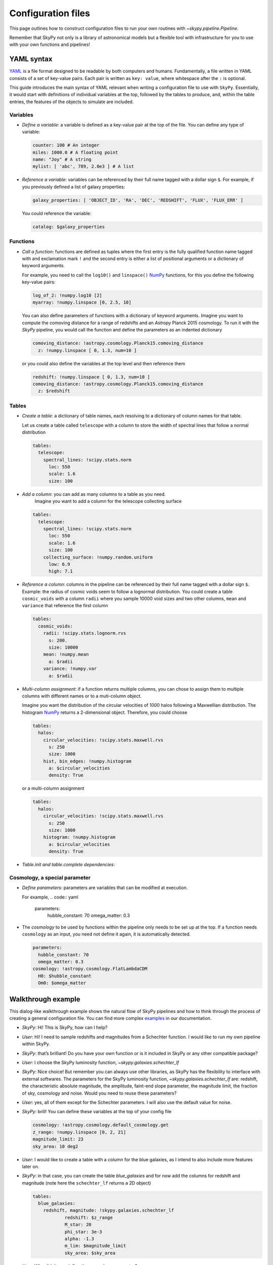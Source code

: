 ###################
Configuration files
###################

This page outlines how to construct configuration files to run your own routines
with `~skypy.pipeline.Pipeline`.

Remember that SkyPy not only is a library of astronomical models but a flexible
tool with infrastructure for you to use with your own
functions and pipelines!

YAML syntax
-----------
YAML_ is a file format designed to be readable by both computers and humans.
Fundamentally, a file written in YAML consists of a set of key-value pairs.
Each pair is written as ``key: value``, where whitespace after the ``:`` is optional.

This guide introduces the main syntax of YAML relevant when writing
a configuration file to use with ``SkyPy``. Essentially, it would start with
definitions of individual variables at the top, followed by the tables to produce,
and, within the table entries, the features of the objects to simulate are included.


Variables
^^^^^^^^^
* `Define a variable`: a variable is defined as a key-value pair at the top of the file. You can define any type of variable:

  .. code:: yaml

      counter: 100 # An integer
      miles: 1000.0 # A floating point
      name: "Joy" # A string
      mylist: [ 'abc', 789, 2.0e3 ] # A list


* `Reference a variable`: variables can be referenced by their full name tagged with a dollar sign ``$``.
  For example, if you previously defined a list of galaxy properties:

  .. code:: yaml

      galaxy_properties: [ 'OBJECT_ID', 'RA', 'DEC', 'REDSHIFT', 'FLUX', 'FLUX_ERR' ]

  You could reference the variable:

  .. code:: yaml

      catalog: $galaxy_properties



Functions
^^^^^^^^^
* `Call a function`: functions are defined as tuples where the first entry is the fully qualified function name tagged with and exclamation mark ``!`` and the second entry is either a list of positional arguments or a dictionary of keyword arguments.

  For example, you need to call the ``log10()`` and ``linspace()`` NumPy_ functions, for this you define the following key-value pairs:

  .. code:: yaml

      log_of_2: !numpy.log10 [2]
      myarray: !numpy.linspace [0, 2.5, 10]

  You can also define parameters of functions with a dictionary of keyword arguments.
  Imagine you want to compute the comoving distance for a range of redshifts and an `Astropy` Planck 2015 cosmology.
  To run it with the `SkyPy` pipeline, you would call the function and define the parameters as an indented dictionary

  .. code:: yaml

      comoving_distance: !astropy.cosmology.Planck15.comoving_distance
        z: !numpy.linspace [ 0, 1.3, num=10 ]

  or you could also define the variables at the top level and then reference them

  .. code:: yaml

      redshift: !numpy.linspace [ 0, 1.3, num=10 ]
      comoving_distance: !astropy.cosmology.Planck15.comoving_distance
        z: $redshift


Tables
^^^^^^

* `Create a table`: a dictionary of table names, each resolving to a dictionary of column names for that table.

  Let us create a table called ``telescope`` with a column to store the width of spectral lines that follow a normal distribution

  .. code:: yaml

      tables:
        telescope:
          spectral_lines: !scipy.stats.norm
            loc: 550
            scale: 1.6
            size: 100

* `Add a column`: you can add as many columns to a table as you need.
    Imagine you want to add a column for the telescope collecting surface

  .. code:: yaml

      tables:
        telescope:
          spectral_lines: !scipy.stats.norm
            loc: 550
            scale: 1.6
            size: 100
          collecting_surface: !numpy.random.uniform
            low: 6.9
            high: 7.1

* `Reference a column`: columns in the pipeline can be referenced by their full name tagged with a dollar sign ``$``.
  Example: the radius of cosmic voids seem to follow a lognormal distribution. You could create a table ``cosmic_voids``
  with a column ``radii`` where you sample 10000 void sizes and two other columns, ``mean`` and ``variance`` that reference
  the first column


  .. code:: yaml

    tables:
      cosmic_voids:
        radii: !scipy.stats.lognorm.rvs
          s: 200.
          size: 10000
        mean: !numpy.mean
          a: $radii
        variance: !numpy.var
          a: $radii


* `Multi-column assignment`: if a function returns multiple columns, you can chose to assign them to multiple columns with different names or to a muti-column object.

  Imagine you want the distribution of the circular velocities of 1000 halos following a Maxwellian distribution.
  The histogram NumPy_ returns a 2-dimensional object. Therefore, you could choose

  .. code:: yaml

    tables:
      halos:
        circular_velocities: !scipy.stats.maxwell.rvs
          s: 250
          size: 1000
        hist, bin_edges: !numpy.histogram
          a: $circular_velocities
          density: True

  or a multi-column assignment

  .. code:: yaml

    tables:
      halos:
        circular_velocities: !scipy.stats.maxwell.rvs
          s: 250
          size: 1000
        histogram: !numpy.histogram
          a: $circular_velocities
          density: True


* `Table.init and table.complete dependencies`:

Cosmology, a special parameter
^^^^^^^^^^^^^^^^^^^^^^^^^^^^^^

* `Define parameters`: parameters are variables that can be modified at execution.

  For example,
  .. code:: yaml

    parameters:
      hubble_constant: 70
      omega_matter: 0.3

* The `cosmology` to be used by functions within the pipeline only needs to be set up at the top. If a function needs ``cosmology`` as an input, you need not define it again, it is automatically detected.

  .. code:: yaml

    parameters:
      hubble_constant: 70
      omega_matter: 0.3
    cosmology: !astropy.cosmology.FlatLambdaCDM
      H0: $hubble_constant
      Om0: $omega_matter



.. _YAML: https://yaml.org
.. _NumPy: https://numpy.org



Walkthrough example
-------------------

This dialog-like walkthrough example shows the natural flow of SkyPy pipelines and
how to think through the process of creating a general configuration file.
You can find more complex examples_ in our documentation.

* `SkyPy`: Hi! This is SkyPy, how can I help?
* `User`: Hi! I need to sample redshifts and magnitudes from a Schechter function. I would like to run my own pipeline within SkyPy.
* `SkyPy`: that’s brilliant! Do you have your own function or is it included in SkyPy or any other compatible package?
* `User`: I choose the SkyPy luminosity function, `~skypy.galaxies.schechter_lf`
* `SkyPy`: Nice choice! But remember you can always use other libraries, as SkyPy has the flexibility to interface with external softwares.
  The parameters for the SkyPy luminosity function, `~skypy.galaxies.schechter_lf`
  are: redshift, the characteristic absolute magnitude, the amplitude, faint-end slope parameter, the magnitude limit, the fraction of sky, cosmology and noise.
  Would you need to reuse these parameters?
* `User`: yes, all of them except for the Schechter parameters. I will also use the default value for noise.
* `SkyPy`: brill! You can define these variables at the top of your config file

  .. code:: yaml

    cosmology: !astropy.cosmology.default_cosmology.get
    z_range: !numpy.linspace [0, 2, 21]
    magnitude_limit: 23
    sky_area: 10 deg2

* `User`: I would like to create a table with a column for the blue galaxies, as I intend to also include more features later on.
* `SkyPy`: in that case, you can create the table `blue_galaxies` and for now add the columns for redshift and magnitude (note here the ``schechter_lf`` returns a 2D object)

  .. code:: yaml

    tables:
      blue_galaxies:
        redshift, magnitude: !skypy.galaxies.schechter_lf
      		redshift: $z_range
      		M_star: 20
      		phi_star: 3e-3
      		alpha: -1.3
      		m_lim: $magnitude_limit
      		sky_area: $sky_area

* `User`: Why didn’t you define the cosmology parameter?
* `SkyPy`: Aha! Good question! Remember, if cosmology is detected as parameter but is not set, it automatically uses the variable at the top of the file.
  This is how your entire config file looks like! You can now save it as ``luminosity.yml`` and run it using our SkyPy `~skypy.pipeline.Pipeline`!

  .. code:: yaml

    cosmology: !astropy.cosmology.default_cosmology.get
    z_range: !numpy.linspace [0, 2, 21]
    magnitude_limit: 23
    sky_area: 10 deg2
    tables:
      blue_galaxies:
        redshift, magnitude: !skypy.galaxies.schechter_lf
      		redshift: $z_range
      		M_star: 20
      		phi_star: 3e-3
      		alpha: -1.3
      		m_lim: $magnitude_limit
      		sky_area: $sky_area

Don’t forget to check out for more complete examples_!

.. _examples: https://skypy.readthedocs.io/en/stable/examples/index.html

